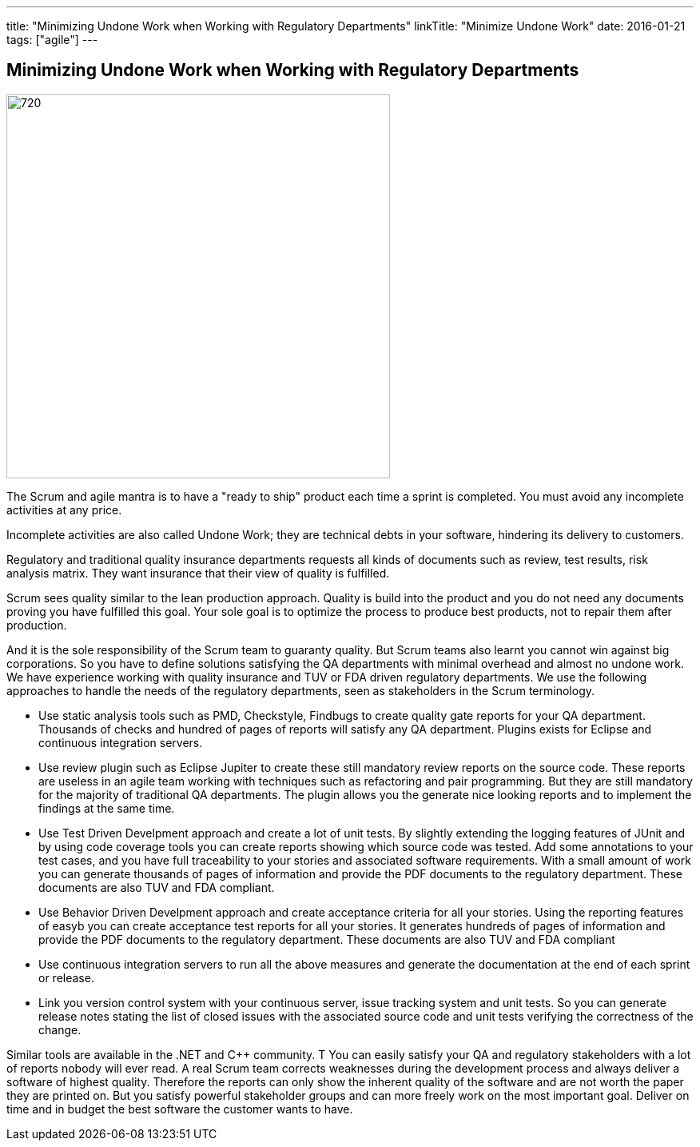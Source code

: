 ---
title: "Minimizing Undone Work when Working with Regulatory Departments"
linkTitle: "Minimize Undone Work"
date: 2016-01-21
tags: ["agile"]
---

== Minimizing Undone Work when Working with Regulatory Departments
:author: Marcel Baumann
:email: <marcel.baumann@tangly.net>
:homepage: https://www.tangly.net/
:company: https://www.tangly.net/[tangly llc]
:copyright: CC-BY-SA 4.0

image::2016-01-01-head.jpg[720, 480, role=left]
The Scrum and agile mantra is to have a "ready to ship" product each time a sprint is completed.
You must avoid any incomplete activities at any price.

Incomplete activities are also called Undone Work; they are technical debts in your software, hindering its delivery to customers.

Regulatory and traditional quality insurance departments requests all kinds of documents such as review, test results, risk analysis matrix.
They want insurance that their view of quality is fulfilled.

Scrum sees quality similar to the lean production approach.
Quality is build into the product and you do not need any documents proving you have fulfilled this goal.
Your sole goal is to optimize the process to produce best products, not to repair them after production.

And it is the sole responsibility of the Scrum team to guaranty quality.
But Scrum teams also learnt you cannot win against big corporations.
So you have to define solutions satisfying the QA departments with minimal overhead and almost no undone work.
We have experience working with quality insurance and TUV or FDA driven regulatory departments.
We use the following approaches to handle the needs of the regulatory departments, seen as stakeholders in the Scrum terminology.

* Use static analysis tools such as PMD, Checkstyle, Findbugs to create quality gate reports for your QA department.
 Thousands of checks and hundred of pages of reports will satisfy any QA department. Plugins exists for Eclipse and continuous integration servers.
* Use review plugin such as Eclipse Jupiter to create these still mandatory review reports on the source code.
 These reports are useless in an agile team working with techniques such as refactoring and pair programming.
 But they are still mandatory for the majority of traditional QA departments.
 The plugin allows you the generate nice looking reports and to implement the findings at the same time.
* Use Test Driven Develpment approach and create a lot of unit tests.
 By slightly extending the logging features of JUnit and by using code coverage tools you can create reports showing which source code was tested.
 Add some annotations to your test cases, and you have full traceability to your stories and associated software requirements.
 With a small amount of work you can generate thousands of pages of information and provide the PDF documents to the regulatory department.
 These documents are also TUV and FDA compliant.
* Use Behavior Driven Develpment approach and create acceptance criteria for all your stories.
 Using the reporting features of easyb you can create acceptance test reports for all your stories.
 It generates hundreds of pages of information and provide the PDF documents to the regulatory department.
 These documents are also TUV and FDA compliant
* Use continuous integration servers to run all the above measures and generate the documentation at the end of each sprint or release.
* Link you version control system with your continuous server, issue tracking system and unit tests.
 So you can generate release notes stating the list of closed issues with the associated source code and unit tests verifying the correctness of the change.

Similar tools are available in the .NET and C++ community. T
You can easily satisfy your QA and regulatory stakeholders with a lot of reports nobody will ever read.
A real Scrum team corrects weaknesses during the development process and always deliver a software of highest quality.
Therefore the reports can only show the inherent quality of the software and are not worth the paper they are printed on.
But you satisfy powerful stakeholder groups and can more freely work on the most important goal.
Deliver on time and in budget the best software the customer wants to have.
